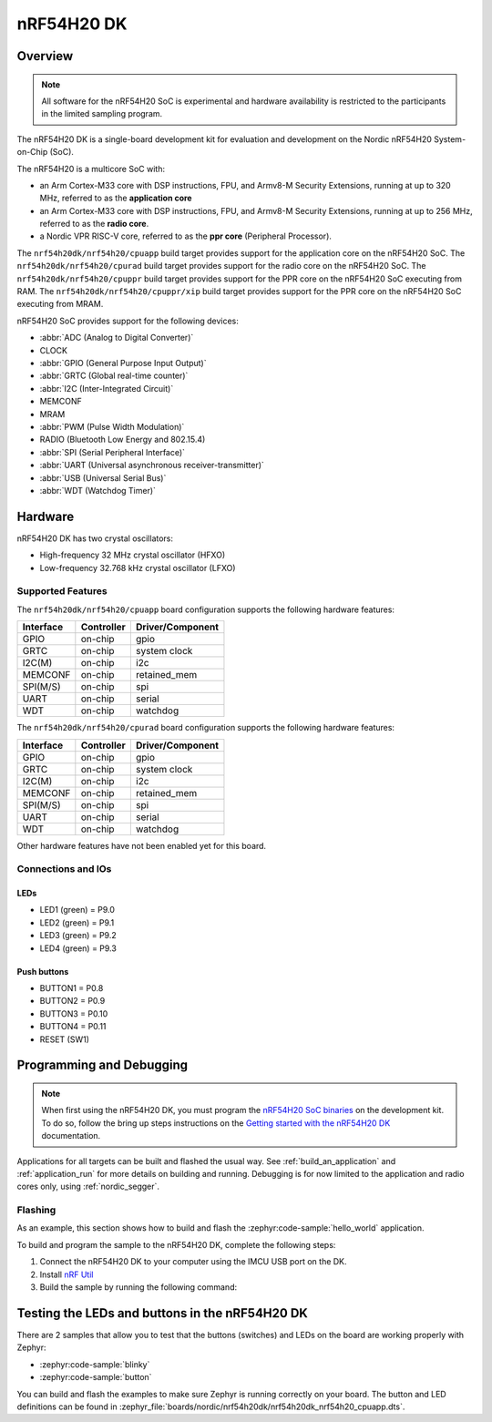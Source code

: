 .. _nrf54h20dk_nrf54h20:

nRF54H20 DK
###########

Overview
********

.. note::

   All software for the nRF54H20 SoC is experimental and hardware availability
   is restricted to the participants in the limited sampling program.

The nRF54H20 DK is a single-board development kit for evaluation and development
on the Nordic nRF54H20 System-on-Chip (SoC).

The nRF54H20 is a multicore SoC with:

* an Arm Cortex-M33 core with DSP instructions, FPU, and Armv8-M Security
  Extensions, running at up to 320 MHz, referred to as the **application core**
* an Arm Cortex-M33 core with DSP instructions, FPU, and Armv8-M Security
  Extensions, running at up to 256 MHz, referred to as the **radio core**.
* a Nordic VPR RISC-V core, referred to as the **ppr core** (Peripheral
  Processor).

The ``nrf54h20dk/nrf54h20/cpuapp`` build target provides support for
the application core on the nRF54H20 SoC.
The ``nrf54h20dk/nrf54h20/cpurad`` build target provides support for
the radio core on the nRF54H20 SoC.
The ``nrf54h20dk/nrf54h20/cpuppr`` build target provides support for
the PPR core on the nRF54H20 SoC executing from RAM.
The ``nrf54h20dk/nrf54h20/cpuppr/xip`` build target provides support for
the PPR core on the nRF54H20 SoC executing from MRAM.

nRF54H20 SoC provides support for the following devices:

* :abbr:`ADC (Analog to Digital Converter)`
* CLOCK
* :abbr:`GPIO (General Purpose Input Output)`
* :abbr:`GRTC (Global real-time counter)`
* :abbr:`I2C (Inter-Integrated Circuit)`
* MEMCONF
* MRAM
* :abbr:`PWM (Pulse Width Modulation)`
* RADIO (Bluetooth Low Energy and 802.15.4)
* :abbr:`SPI (Serial Peripheral Interface)`
* :abbr:`UART (Universal asynchronous receiver-transmitter)`
* :abbr:`USB (Universal Serial Bus)`
* :abbr:`WDT (Watchdog Timer)`

Hardware
********

nRF54H20 DK has two crystal oscillators:

* High-frequency 32 MHz crystal oscillator (HFXO)
* Low-frequency 32.768 kHz crystal oscillator (LFXO)

Supported Features
==================

The ``nrf54h20dk/nrf54h20/cpuapp`` board configuration supports the following
hardware features:

+-----------+------------+----------------------+
| Interface | Controller | Driver/Component     |
+===========+============+======================+
| GPIO      | on-chip    | gpio                 |
+-----------+------------+----------------------+
| GRTC      | on-chip    | system clock         |
+-----------+------------+----------------------+
| I2C(M)    | on-chip    | i2c                  |
+-----------+------------+----------------------+
| MEMCONF   | on-chip    | retained_mem         |
+-----------+------------+----------------------+
| SPI(M/S)  | on-chip    | spi                  |
+-----------+------------+----------------------+
| UART      | on-chip    | serial               |
+-----------+------------+----------------------+
| WDT       | on-chip    | watchdog             |
+-----------+------------+----------------------+

The ``nrf54h20dk/nrf54h20/cpurad`` board configuration supports the following
hardware features:

+-----------+------------+----------------------+
| Interface | Controller | Driver/Component     |
+===========+============+======================+
| GPIO      | on-chip    | gpio                 |
+-----------+------------+----------------------+
| GRTC      | on-chip    | system clock         |
+-----------+------------+----------------------+
| I2C(M)    | on-chip    | i2c                  |
+-----------+------------+----------------------+
| MEMCONF   | on-chip    | retained_mem         |
+-----------+------------+----------------------+
| SPI(M/S)  | on-chip    | spi                  |
+-----------+------------+----------------------+
| UART      | on-chip    | serial               |
+-----------+------------+----------------------+
| WDT       | on-chip    | watchdog             |
+-----------+------------+----------------------+

Other hardware features have not been enabled yet for this board.

Connections and IOs
===================

LEDs
----

* LED1 (green) = P9.0
* LED2 (green) = P9.1
* LED3 (green) = P9.2
* LED4 (green) = P9.3

Push buttons
------------

* BUTTON1 = P0.8
* BUTTON2 = P0.9
* BUTTON3 = P0.10
* BUTTON4 = P0.11
* RESET (SW1)

Programming and Debugging
*************************

.. note::
   When first using the nRF54H20 DK, you must program the `nRF54H20 SoC binaries`_ on the development kit.
   To do so, follow the bring up steps instructions on the `Getting started with the nRF54H20 DK`_ documentation.

Applications for all targets can be built and flashed the usual way.
See :ref:`build_an_application` and :ref:`application_run` for more details on
building and running. Debugging is for now limited to the application and radio
cores only, using :ref:`nordic_segger`.

Flashing
========

As an example, this section shows how to build and flash the :zephyr:code-sample:`hello_world`
application.

To build and program the sample to the nRF54H20 DK, complete the following steps:

1. Connect the nRF54H20 DK to your computer using the IMCU USB port on the DK.
2. Install `nRF Util`_
#. Build the sample by running the following command:

   .. zephyr-app-commands::
      :zephyr-app: samples/hello_world
      :board: nrf54h20dk/nrf54h20/cpuapp
      :goals: build flash

Testing the LEDs and buttons in the nRF54H20 DK
***********************************************

There are 2 samples that allow you to test that the buttons (switches) and LEDs
on the board are working properly with Zephyr:

* :zephyr:code-sample:`blinky`
* :zephyr:code-sample:`button`

You can build and flash the examples to make sure Zephyr is running correctly on
your board. The button and LED definitions can be found in
:zephyr_file:`boards/nordic/nrf54h20dk/nrf54h20dk_nrf54h20_cpuapp.dts`.

.. _nRF Util:
   https://www.nordicsemi.com/Products/Development-tools/nrf-util

.. _Getting started with the nRF54H20 DK:
   https://docs.nordicsemi.com/bundle/ncs-latest/page/nrf/app_dev/device_guides/nrf54h/ug_nrf54h20_gs.html

.. _nRF54H20 SoC binaries:
   https://docs.nordicsemi.com/bundle/ncs-latest/page/nrf/releases_and_maturity/abi_compatibility.html

